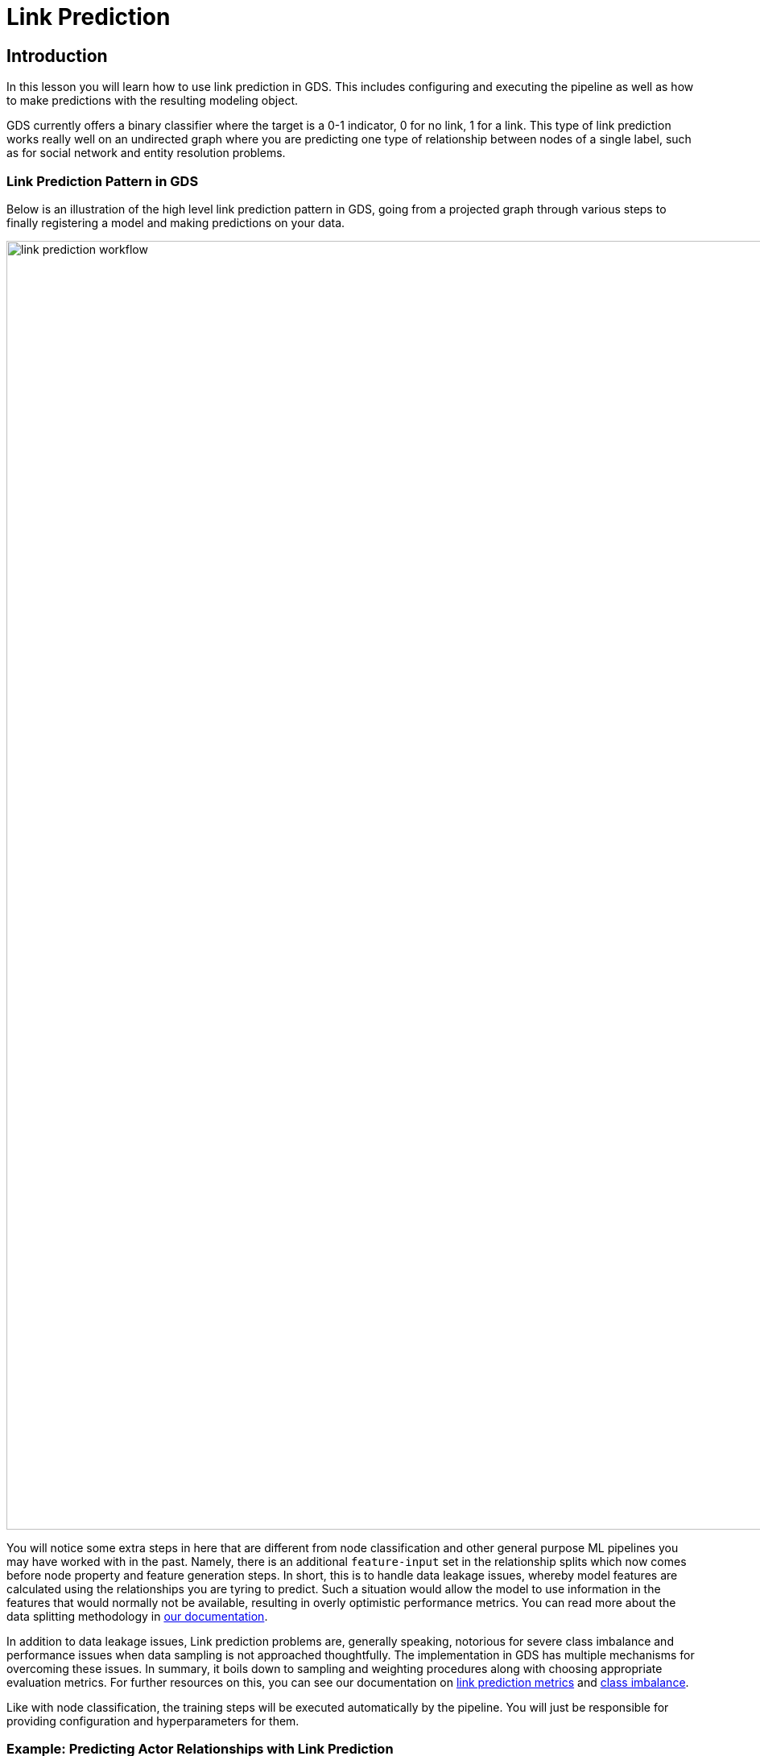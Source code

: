 = Link Prediction
:type: quiz

// [.video]
// video::xxxx[youtube,width=560,height=315]


[.transcript]
== Introduction

In this lesson you will learn how to use link prediction in GDS.  This includes configuring and executing the pipeline as well as how to make predictions with the resulting modeling object.


GDS currently offers a binary classifier where the target is a 0-1 indicator, 0 for no link, 1 for a link.  This type of link prediction works really well on an undirected graph where you are predicting one type of relationship between nodes of a single label, such as for social network and entity resolution problems.

=== Link Prediction Pattern in GDS

Below is an illustration of the high level link prediction pattern in GDS, going from a projected graph through various steps to finally registering a model and making predictions on your data.

image::images/link-prediction-flow.png['link prediction workflow', 1600]


You will notice some extra steps in here that are different from node classification and other general purpose ML pipelines you may have worked with in the past.  Namely, there is an additional `feature-input` set in the relationship splits which now comes before node property and feature generation steps. In short, this is to handle data leakage issues, whereby model features are calculated using the relationships you are tyring to predict. Such a situation would allow the model to use information in the features that would normally not be available, resulting in overly optimistic performance metrics.  You can read more about the data splitting methodology in https://neo4j.com/docs/graph-data-science/current/machine-learning/linkprediction-pipelines/#linkprediction-configure-splits[our documentation].


In addition to data leakage issues, Link prediction problems are, generally speaking, notorious for severe class imbalance and performance issues when data sampling is not approached thoughtfully. The implementation in GDS has multiple mechanisms for overcoming these issues. In summary, it boils down to sampling and weighting procedures along with choosing appropriate evaluation metrics.  For further resources on this, you can see our documentation on https://neo4j.com/docs/graph-data-science/current/machine-learning/linkprediction-pipelines/#linkprediction-pipelines-metrics[link prediction metrics] and https://neo4j.com/docs/graph-data-science/current/machine-learning/linkprediction-pipelines/#linkprediction-pipelines-classimbalance[class imbalance].

Like with node classification, the training steps will be executed automatically by the pipeline. You will just be responsible for providing configuration and hyperparameters for them.

=== Example: Predicting Actor Relationships with Link Prediction

=== Setting up the Problem

Our movie recommendations dataset, as-is, is not the best candidate for this type of link prediction since it is a https://en.wikipedia.org/wiki/Multipartite_graph[k-partite graph], i.e. relationships only go between disjoint sets of nodes. In this case those sets can align with the node labels: `User`, `Movie`, `Person`, and `Genre`. For sake of showing a quick example, we will manufacture a social network out of the graph.  We will filter down to just big high grossing movies then create `ACTED_WITH` relationships between actors that were in the same movies together.  There are a couple extra steps here to get the graph truly undirected as we need it.

[source,cypher]
----
//set a node label based on recent release and revenue conditions
MATCH (m:Movie)
WHERE m.year >= 1990 AND m.revenue >= 1000000
SET m:RecentBigMovie;

//native projection with reverse relationships
CALL gds.graph.project('proj',
  ['Actor','RecentBigMovie'],
  {
  	ACTED_IN:{type:'ACTED_IN'},
    HAS_ACTOR:{type:'ACTED_IN', orientation: 'REVERSE'}
  }
);

//collapse path utility for relationship aggregation - no weight property
CALL gds.alpha.collapsePath.mutate('proj',{
    relationshipTypes: ['ACTED_IN', 'HAS_ACTOR'],
    allowSelfLoops: false,
    mutateRelationshipType: 'ACTED_WITH'
});

//write relationships back to graph
CALL gds.graph.writeRelationship('proj', 'ACTED_WITH');

//drop duplicates
MATCH (a1:Actor)-[s:ACTED_WITH]->(a2)
WHERE id(a1) < id(a2)
DELETE s;

//clean up extra labels
MATCH (m:RecentBigMovie) REMOVE m:RecentBigMovie;

//project the graph
CALL gds.graph.drop('proj');
CALL gds.graph.project('proj', 'Actor', {ACTED_WITH:{orientation: 'UNDIRECTED'}});
----

This gives us a graph projection with just `Actor` nodes and `ACTED_WITH` relationships, like a 'co-acting' social network. When we use link prediction in this context, we will be training a model to predict which actors are most likely to be in the same movies together given other `ACTED_WITH` relationships already present in the graph.  This same methodology can be used for different social network recommendation problems.  For example, if instead of actors co-acting with each other we had users who were friends with each other, we could use a model like this to make friend recommendations.  Likewise in fraud detection and law enforcement applications, if we have communities of suspects and victims who know or interact with each other, we could use link prediction to infer real-world relationships not already known in the graph.


==== Configure the Pipeline

The configuration steps are as follows. Technically they need not be configured in order, though it helps to do so to make things easy to follow.

. Create the Pipeline
. Add Node Properties
. Add Link Features
. Configure Relationship Splits
. Add Model Candidates


To get started, create the pipeline by running the following command:

[source,cypher]
----
CALL gds.beta.pipeline.linkPrediction.create('pipe');
----

This stores the pipeline in the pipeline catalog.

Next, we can add node properties, just like we did with the node classification pipeline.

For this example, let's use fastRP node embeddings with the logic that if two actors are close to each other in the `ACTED_WITH` network they are more likely to also play roles in the same movies.  Degree centrality is also another potentially interesting feature, i.e. more prolific actors are more likely to be in the same movies with other actors.

[source,cypher]
----
CALL gds.beta.pipeline.linkPrediction.addNodeProperty('pipe', 'fastRP', {
    mutateProperty: 'embedding',
    embeddingDimension: 128,
    randomSeed: 7474
}) YIELD nodePropertySteps;

CALL gds.beta.pipeline.linkPrediction.addNodeProperty('pipe', 'degree', {
    mutateProperty: 'degree'
}) YIELD nodePropertySteps;
----

Next we will add link features. This step configures a symmetric function that takes the properties from the node pair and computes features for the link prediction model. The types of link feature functions you can use are covered https://neo4j.com/docs/graph-data-science/current/machine-learning/linkprediction-pipelines/#linkprediction-adding-features[here]. For this problem we use `cosine` distance and `L2` for the FastRP embeddings, which are good measure of similarity/distance and `hadamard` for the degree centrality which are a good measure of total magnitude between the 2 nodes.

[source,cypher]
----
CALL gds.beta.pipeline.linkPrediction.addFeature('pipe', 'l2', {
  nodeProperties: ['embedding']
}) YIELD featureSteps;

CALL gds.beta.pipeline.linkPrediction.addFeature('pipe', 'cosine', {
  nodeProperties: ['embedding']
}) YIELD featureSteps;

CALL gds.beta.pipeline.linkPrediction.addFeature('pipe', 'hadamard', {
  nodeProperties: ['degree']
}) YIELD featureSteps;
----

After that we configure the relationship splitting which sets the train/test/feature set proportions, the negative sampling ratio, and the number of validations folds used in cross-validation. For our example, we will split the relationship into 20% test, 40% train, and 40% feature-input. This gives us a good balance between all the sets. We will also use 2.0 for the negative sampling ratio, giving us a sizable negative example for demonstration that won't take too long to estimate.  In the context of link prediction, a negative example is any node pair without a link between it. These are randomly sampled in the relationship splitting step. You can read more on different strategies for setting the negative sample ratio in the https://neo4j.com/docs/graph-data-science/current/machine-learning/linkprediction-pipelines/#linkprediction-pipelines-classimbalance:[Link Prediction Pipelines documentation^].

[source,cypher]
----
CALL gds.beta.pipeline.linkPrediction.configureSplit('pipe', {
    testFraction: 0.2,
    trainFraction: 0.4,
    negativeSamplingRatio: 2.0
}) YIELD splitConfig;
----

Just like with node classification, the final step to pipeline configuration is creating model candidates.  The pipeline is capable of running multiple models with different training methods and hyperparameter configurations. The best performing model will be selected after the training step completes.

To demonstrate, we will just add a few different logistic regressions here with different penalty hyperparameters. GDS also has a random forest model and there are more hyperparameters for each that we could adjust, see the https://neo4j.com/docs/graph-data-science/current/machine-learning/training-methods/[docs] for more details.

[source,cypher]
----
CALL gds.beta.pipeline.linkPrediction.addLogisticRegression('pipe', {
    penalty: 0.001,
    patience: 2
}) YIELD parameterSpace;

CALL gds.beta.pipeline.linkPrediction.addLogisticRegression('pipe', {
    penalty: 1.0,
    patience: 2
}) YIELD parameterSpace;
----

==== Train the Pipeline

The following command will train the pipeline. This process will:

. Apply node and relationship filters
. Execute the above pipeline configuration steps
. Train with cross-validation for all the candidate models
. Select the best candidate according to the average precision-recall, a.k.a. AUCPR.
. Retrain the winning model on the entire training set and do a final evaluating on the test set according to the AUCPR
. Register the winning model in the model catalog

[source,cypher]
----
CALL gds.beta.pipeline.linkPrediction.train('proj', {
    pipeline: 'pipe',
    modelName: 'lp-pipe-model',
    randomSeed: 7474 //usually a good idea to set a random seed for reproducibility.
}) YIELD modelInfo
RETURN
modelInfo.bestParameters AS winningModel,
modelInfo.metrics.AUCPR.train.avg AS avgTrainScore,
modelInfo.metrics.AUCPR.outerTrain AS outerTrainScore,
modelInfo.metrics.AUCPR.test AS testScore
----


=== Prediction with the Model
Once the pipeline is trained we can use it to predict new links in the graph. The pipeline can be re-applied to data with the same schema.  Below we show a streaming example, but this also has a mutate mode which can then be used

[source,cypher]
----
CALL gds.beta.pipeline.linkPrediction.predict.stream('proj', {
  modelName: 'lp-pipe-model',
  topN: 5,
  initialSampler:'randomWalk'
})
 YIELD node1, node2, probability
 RETURN gds.util.asNode(node1).name AS actor1, gds.util.asNode(node2).name AS actor2, probability
 ORDER BY probability DESC, actor1
----

[.summary]
== Summary

In this lesson we learned about the different steps in the link prediction pipeline and how to run the pipeline in GDS.